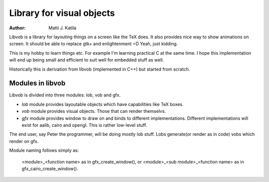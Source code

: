 
==========================
Library for visual objects
==========================


:author: Matti J. Katila


Libvob is a library for layouting things on a screen like the TeX does. It
also provides nice way to show animations on screen. It should be able
to replace gtk+ and enlightenment =D Yeah, just kidding.

This is my hobby to learn things etc. For example I'm learning practical C 
at the same time. I hope this implementation will end up being small and
efficient to suit well for embedded stuff as well.

Historically this is derivation from libvob (implemented in C++) but
started from scratch. 


Modules in libvob
------------------

Libvob is divided into three modules: lob, vob and gfx.

* *lob* module provides layoutable objects which have capabilities like
  TeX boxes.

* *vob* module provides visual objects. Those that can render themselvs.

* *gfx* module provides window to draw on and binds to different
  implementations. Different implementations will exist for aalib,
  cairo and opengl. This is rather low-level stuff.

The end user, say Peter the programmer, will be doing mostly lob
stuff. Lobs generate(or render as in code) vobs which render on gfx.

Module naming follows simply as:

   <module>_<function name> as in gfx_create_window(), or
   <module>_<sub module>_<function name> as in gfx_cairo_create_window().

